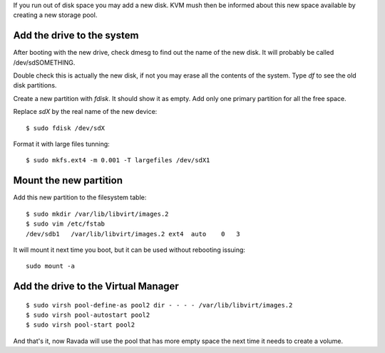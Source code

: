 If you run out of disk space you may add a new disk. KVM mush then be
informed about this new space available by creating a new storage pool.

Add the drive to the system
---------------------------

After booting with the new drive, check dmesg to find out the name of
the new disk. It will probably be called /dev/sdSOMETHING.

Double check this is actually the new disk, if not you may erase all the
contents of the system. Type *df* to see the old disk partitions.

Create a new partition with *fdisk*. It should show it as empty. Add
only one primary partition for all the free space.

Replace *sdX* by the real name of the new device:

::

    $ sudo fdisk /dev/sdX

Format it with large files tunning:

::

    $ sudo mkfs.ext4 -m 0.001 -T largefiles /dev/sdX1

Mount the new partition
-----------------------

Add this new partition to the filesystem table:

::

    $ sudo mkdir /var/lib/libvirt/images.2
    $ sudo vim /etc/fstab
    /dev/sdb1   /var/lib/libvirt/images.2 ext4  auto    0   3

It will mount it next time you boot, but it can be used without
rebooting issuing:

::

    sudo mount -a

Add the drive to the Virtual Manager
------------------------------------

::

    $ sudo virsh pool-define-as pool2 dir - - - - /var/lib/libvirt/images.2
    $ sudo virsh pool-autostart pool2
    $ sudo virsh pool-start pool2

And that's it, now Ravada will use the pool that has more empty space
the next time it needs to create a volume.
